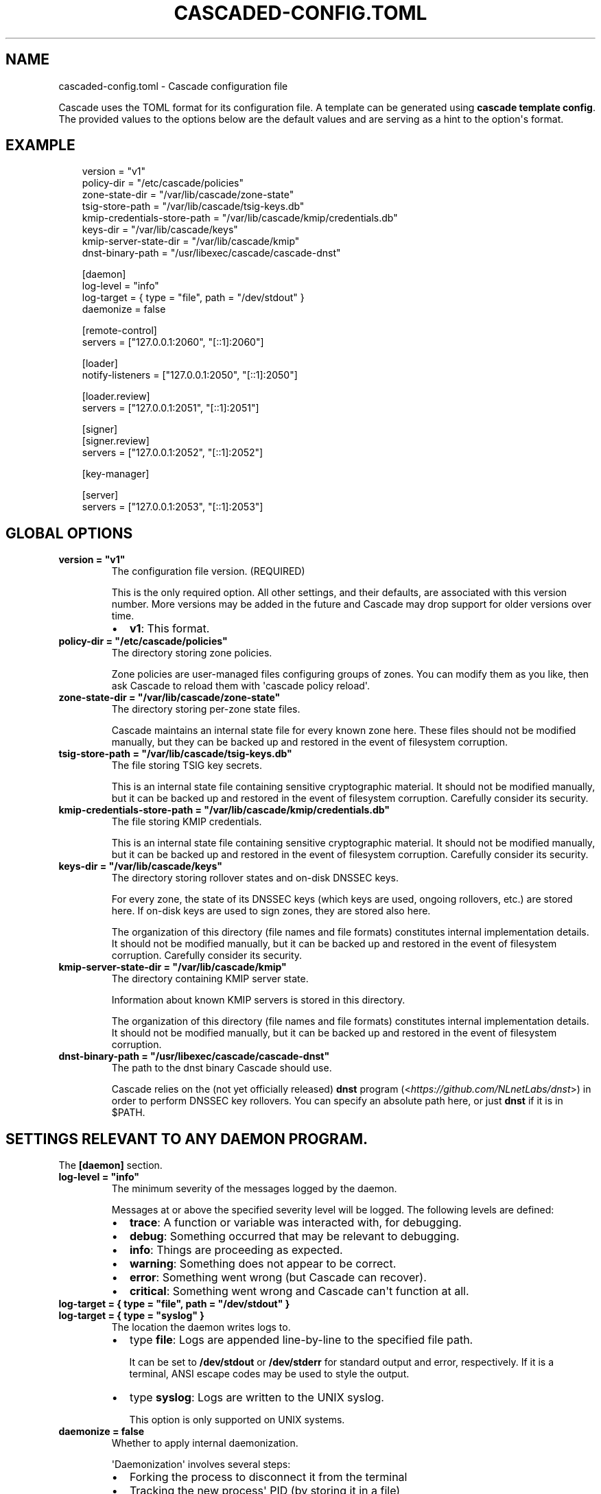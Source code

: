 .\" Man page generated from reStructuredText.
.
.
.nr rst2man-indent-level 0
.
.de1 rstReportMargin
\\$1 \\n[an-margin]
level \\n[rst2man-indent-level]
level margin: \\n[rst2man-indent\\n[rst2man-indent-level]]
-
\\n[rst2man-indent0]
\\n[rst2man-indent1]
\\n[rst2man-indent2]
..
.de1 INDENT
.\" .rstReportMargin pre:
. RS \\$1
. nr rst2man-indent\\n[rst2man-indent-level] \\n[an-margin]
. nr rst2man-indent-level +1
.\" .rstReportMargin post:
..
.de UNINDENT
. RE
.\" indent \\n[an-margin]
.\" old: \\n[rst2man-indent\\n[rst2man-indent-level]]
.nr rst2man-indent-level -1
.\" new: \\n[rst2man-indent\\n[rst2man-indent-level]]
.in \\n[rst2man-indent\\n[rst2man-indent-level]]u
..
.TH "CASCADED-CONFIG.TOML" "1" "Oct 05, 2025" "0.1.0-rc1" "Cascade"
.SH NAME
cascaded-config.toml \- Cascade configuration file
.sp
Cascade uses the TOML format for its configuration file. A template can be
generated using \fBcascade template config\fP\&. The provided values to the options
below are the default values and are serving as a hint to the option\(aqs format.
.SH EXAMPLE
.INDENT 0.0
.INDENT 3.5
.sp
.EX
version = \(dqv1\(dq
policy\-dir = \(dq/etc/cascade/policies\(dq
zone\-state\-dir = \(dq/var/lib/cascade/zone\-state\(dq
tsig\-store\-path = \(dq/var/lib/cascade/tsig\-keys.db\(dq
kmip\-credentials\-store\-path = \(dq/var/lib/cascade/kmip/credentials.db\(dq
keys\-dir = \(dq/var/lib/cascade/keys\(dq
kmip\-server\-state\-dir = \(dq/var/lib/cascade/kmip\(dq
dnst\-binary\-path = \(dq/usr/libexec/cascade/cascade\-dnst\(dq

[daemon]
log\-level = \(dqinfo\(dq
log\-target = { type = \(dqfile\(dq, path = \(dq/dev/stdout\(dq }
daemonize = false

[remote\-control]
servers = [\(dq127.0.0.1:2060\(dq, \(dq[::1]:2060\(dq]

[loader]
notify\-listeners = [\(dq127.0.0.1:2050\(dq, \(dq[::1]:2050\(dq]

[loader.review]
servers = [\(dq127.0.0.1:2051\(dq, \(dq[::1]:2051\(dq]

[signer]
[signer.review]
servers = [\(dq127.0.0.1:2052\(dq, \(dq[::1]:2052\(dq]

[key\-manager]

[server]
servers = [\(dq127.0.0.1:2053\(dq, \(dq[::1]:2053\(dq]
.EE
.UNINDENT
.UNINDENT
.SH GLOBAL OPTIONS
.INDENT 0.0
.TP
.B version = \(dqv1\(dq
The configuration file version. (REQUIRED)
.sp
This is the only required option.  All other settings, and their defaults,
are associated with this version number.  More versions may be added in the
future and Cascade may drop support for older versions over time.
.INDENT 7.0
.IP \(bu 2
\fBv1\fP: This format.
.UNINDENT
.UNINDENT
.INDENT 0.0
.TP
.B policy\-dir = \(dq/etc/cascade/policies\(dq
The directory storing zone policies.
.sp
Zone policies are user\-managed files configuring groups of zones.  You can
modify them as you like, then ask Cascade to reload them with \(aqcascade
policy reload\(aq.
.UNINDENT
.INDENT 0.0
.TP
.B zone\-state\-dir = \(dq/var/lib/cascade/zone\-state\(dq
The directory storing per\-zone state files.
.sp
Cascade maintains an internal state file for every known zone here.  These
files should not be modified manually, but they can be backed up and
restored in the event of filesystem corruption.
.UNINDENT
.INDENT 0.0
.TP
.B tsig\-store\-path = \(dq/var/lib/cascade/tsig\-keys.db\(dq
The file storing TSIG key secrets.
.sp
This is an internal state file containing sensitive cryptographic material.
It should not be modified manually, but it can be backed up and restored in
the event of filesystem corruption.  Carefully consider its security.
.UNINDENT
.INDENT 0.0
.TP
.B kmip\-credentials\-store\-path = \(dq/var/lib/cascade/kmip/credentials.db\(dq
The file storing KMIP credentials.
.sp
This is an internal state file containing sensitive cryptographic material.
It should not be modified manually, but it can be backed up and restored in
the event of filesystem corruption.  Carefully consider its security.
.UNINDENT
.INDENT 0.0
.TP
.B keys\-dir = \(dq/var/lib/cascade/keys\(dq
The directory storing rollover states and on\-disk DNSSEC keys.
.sp
For every zone, the state of its DNSSEC keys (which keys are used, ongoing
rollovers, etc.) are stored here.  If on\-disk keys are used to sign zones,
they are stored also here.
.sp
The organization of this directory (file names and file formats) constitutes
internal implementation details.  It should not be modified manually, but it
can be backed up and restored in the event of filesystem corruption.
Carefully consider its security.
.UNINDENT
.INDENT 0.0
.TP
.B kmip\-server\-state\-dir = \(dq/var/lib/cascade/kmip\(dq
The directory containing KMIP server state.
.sp
Information about known KMIP servers is stored in this directory.
.sp
The organization of this directory (file names and file formats) constitutes
internal implementation details.  It should not be modified manually, but it
can be backed up and restored in the event of filesystem corruption.
.UNINDENT
.INDENT 0.0
.TP
.B dnst\-binary\-path = \(dq/usr/libexec/cascade/cascade\-dnst\(dq
The path to the dnst binary Cascade should use.
.sp
Cascade relies on the (not yet officially released) \fBdnst\fP program
(<\X'tty: link https://github.com/NLnetLabs/dnst'\fI\%https://github.com/NLnetLabs/dnst\fP\X'tty: link'>) in order to perform DNSSEC key
rollovers.  You can specify an absolute path here, or just \fBdnst\fP if it is
in $PATH.
.UNINDENT
.SH SETTINGS RELEVANT TO ANY DAEMON PROGRAM.
.sp
The \fB[daemon]\fP section.
.INDENT 0.0
.TP
.B log\-level = \(dqinfo\(dq
The minimum severity of the messages logged by the daemon.
.sp
Messages at or above the specified severity level will be logged.  The
following levels are defined:
.INDENT 7.0
.IP \(bu 2
\fBtrace\fP: A function or variable was interacted with, for debugging.
.IP \(bu 2
\fBdebug\fP: Something occurred that may be relevant to debugging.
.IP \(bu 2
\fBinfo\fP: Things are proceeding as expected.
.IP \(bu 2
\fBwarning\fP: Something does not appear to be correct.
.IP \(bu 2
\fBerror\fP: Something went wrong (but Cascade can recover).
.IP \(bu 2
\fBcritical\fP: Something went wrong and Cascade can\(aqt function at all.
.UNINDENT
.UNINDENT
.INDENT 0.0
.TP
.B log\-target = { type = \(dqfile\(dq, path = \(dq/dev/stdout\(dq }
.UNINDENT
.INDENT 0.0
.TP
.B log\-target = { type = \(dqsyslog\(dq }
The location the daemon writes logs to.
.INDENT 7.0
.IP \(bu 2
type \fBfile\fP: Logs are appended line\-by\-line to the specified file path.
.sp
It can be set to \fB/dev/stdout\fP or \fB/dev/stderr\fP for standard output and
error, respectively.  If it is a terminal, ANSI escape codes may be used
to style the output.
.IP \(bu 2
type \fBsyslog\fP: Logs are written to the UNIX syslog.
.sp
This option is only supported on UNIX systems.
.UNINDENT
.UNINDENT
.INDENT 0.0
.TP
.B daemonize = false
Whether to apply internal daemonization.
.sp
\(aqDaemonization\(aq involves several steps:
.INDENT 7.0
.IP \(bu 2
Forking the process to disconnect it from the terminal
.IP \(bu 2
Tracking the new process\(aq PID (by storing it in a file)
.IP \(bu 2
Binding privileged ports (below 1024) as configured
.IP \(bu 2
Dropping administrator privileges
.UNINDENT
.sp
These features may be provided by an external system service manager, such
as systemd.  If no such service manager is being used, Cascade can provide
such features itself, by setting this option to \fBtrue\fP\&.  This will also
enable the \fBpid\-file\fP and \fBidentity\fP settings (although they remain
optional).
.UNINDENT
.INDENT 0.0
.TP
.B pid\-file = \(dq/var/run/cascade.pid\(dq
The path to a PID file to maintain, if any.
.sp
If specified, Cascade will maintain a PID file at this location; it will be
a simple plain\-text file containing the PID number of the daemon process.
This option is only supported if \fBdaemonize\fP is true.
.UNINDENT
.INDENT 0.0
.TP
.B identity = \(dqcascade:cascade\(dq
An identity (user and group) to assume after startup.
.sp
Cascade will assume the specified identity after initialization.  Note that
this will fail if Cascade is started without administrator privileges.  This
option is only supported if \fBdaemonize\fP is \fBtrue\fP\&.
.sp
The identity can be specified as \fB<user>:<group>\fP or just \fB<user>\fP; in the
latter case, the identically named group will be used.  Numeric IDs are not
supported; only names can be used.
.sp
\fBNOTE:\fP
.INDENT 7.0
.INDENT 3.5
When using systemd, you should rely on its \(aqUser=\(aq and \(aqGroup=\(aq
options instead.  See <\X'tty: link https://www.freedesktop.org/software/systemd/man/latest/systemd.exec.html#User='\fI\%https://www.freedesktop.org/software/systemd/man/latest/systemd.exec.html#User=\fP\X'tty: link'>.
.UNINDENT
.UNINDENT
.UNINDENT
.SH HOW CASCADE IS CONTROLLED.
.sp
The \fB[remote\-control]\fP section.
.INDENT 0.0
.TP
.B servers = [\(dq127.0.0.1:2060\(dq, \(dq[::1]:2060\(dq]
Where to serve Cascade\(aqs HTTP API.
.sp
The HTTP API can be used to monitor and control Cascade.  The addresses
refer to TCP sockets that will be listened on for HTTP requests.  At the
moment, security mechanisms like TLS are not supported.
.sp
These sockets may be bound by systemd and passed into Cascade.  If systemd
does not provide them, Cascade will bind them itself (and will do so before
dropping privileges, if that is enabled).
.UNINDENT
.SH HOW ZONES ARE LOADED.
.sp
The \fB[loader]\fP section.
.INDENT 0.0
.TP
.B notify\-listeners = [\(dq127.0.0.1:2050\(dq, \(dq[::1]:2050\(dq]
Where to listen for zone change notifications.
.sp
A DNS server will be bound to these addresses.  If a DNS NOTIFY message for
a known zone is received there, the zone will be reloaded appropriately.
.sp
Unless explicitly specified (e.g. \fBudp://localhost:2050\fP), each address will
be served over UDP and TCP.  An empty array will disable listening entirely.
.sp
These sockets may be bound by systemd and passed into Cascade.  If systemd
does not provide them, Cascade will bind them itself (and will do so before
dropping privileges, if that is enabled).
.UNINDENT
.SH HOW LOADED ZONES ARE REVIEWED.
.sp
The \fB[loader.review]\fP section.
.INDENT 0.0
.TP
.B servers = [\(dq127.0.0.1:2051\(dq, \(dq[::1]:2051\(dq]
Where to serve loaded zones for review.
.sp
A DNS server will be bound to these addresses, and will serve the contents
of all loaded zones.  This can be used to verify the consistency of these
zones.
.sp
Unless explicitly specified (e.g. \fBudp://localhost:2051\fP), each address will
be served over UDP and TCP.  An empty array will disable serving entirely.
.sp
These sockets may be bound by systemd and passed into Cascade.  If systemd
does not provide them, Cascade will bind them itself (and will do so before
dropping privileges, if that is enabled).
.UNINDENT
.SH HOW ZONES ARE SIGNED.
.sp
The \fB[signer]\fP section. (This only includes the \fB[signer.review]\fP section
below, for now).
.SH HOW SIGNED ZONES ARE REVIEWED.
.sp
The \fB[signer.review]\fP section.
.INDENT 0.0
.TP
.B servers = [\(dq127.0.0.1:2052\(dq, \(dq[::1]:2052\(dq]
Where to serve signed zones for review.
.sp
A DNS server will be bound to these addresses, and will serve the contents
of all signed (but not necessarily published) zones.  This can be used to
check the correctness of the signer.
.sp
Unless explicitly specified (e.g. \fBudp://localhost:2052\fP), each address will
be served over UDP and TCP.  An empty array will disable serving entirely.
.sp
These sockets may be bound by systemd and passed into Cascade.  If systemd
does not provide them, Cascade will bind them itself (and will do so before
dropping privileges, if that is enabled).
.UNINDENT
.SH DNSSEC KEY MANAGEMENT.
.sp
The \fB[key\-manager]\fP section. (Currently without options)
.SH HOW ZONES ARE PUBLISHED.
.sp
The \fB[server]\fP section.
.INDENT 0.0
.TP
.B servers = [\(dq127.0.0.1:2053\(dq, \(dq[::1]:2053\(dq]
Where to serve published zones.
.sp
A DNS server will be bound to these addresses, and will serve the contents
of all published zones.  This is the final output from Cascade.
.sp
Unless explicitly specified (e.g. \fBudp://localhost:2053\fP), each address will
be served over UDP and TCP.  At least one address must be specified.
.sp
These sockets may be bound by systemd and passed into Cascade.  If systemd
does not provide them, Cascade will bind them itself (and will do so before
dropping privileges, if that is enabled).
.UNINDENT
.SH AUTHOR
NLnet Labs <cascade@nlnetlabs.nl>
.SH COPYRIGHT
2025–2025, NLnet Labs
.\" Generated by docutils manpage writer.
.
